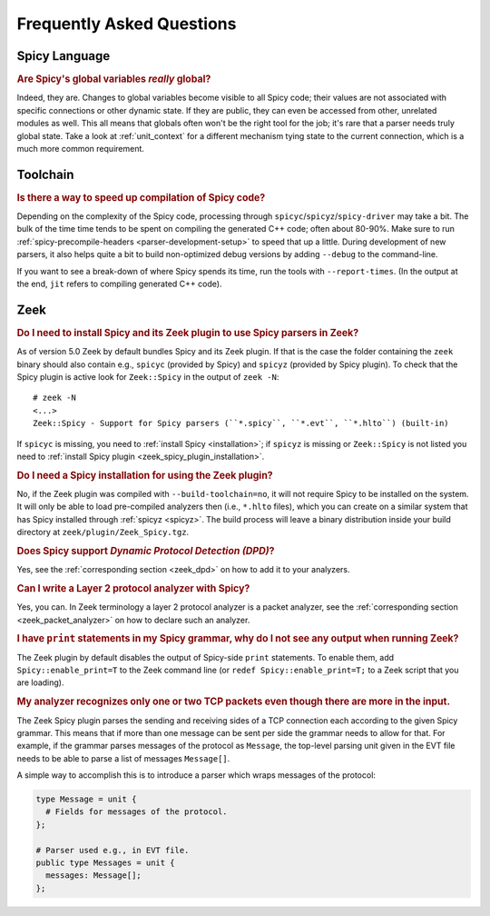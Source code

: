 
.. _faq:

==========================
Frequently Asked Questions
==========================

Spicy Language
--------------

.. rubric:: Are Spicy's global variables *really* global?

Indeed, they are. Changes to global variables become visible to all
Spicy code; their values are not associated with specific connections
or other dynamic state. If they are public, they can even be accessed
from other, unrelated modules as well. This all means that globals
often won't be the right tool for the job; it's rare that a parser
needs truly global state. Take a look at :ref:`unit_context` for a
different mechanism tying state to the current connection, which is a
much more common requirement.

Toolchain
---------

.. rubric:: Is there a way to speed up compilation of Spicy code?

Depending on the complexity of the Spicy code, processing through
``spicyc``/``spicyz``/``spicy-driver`` may take a bit. The bulk of the
time time tends to be spent on compiling the generated C++ code; often
about 80-90%. Make sure to run :ref:`spicy-precompile-headers
<parser-development-setup>` to speed that up a little. During
development of new parsers, it also helps quite a bit to build
non-optimized debug versions by adding ``--debug`` to the
command-line.

If you want to see a break-down of where Spicy spends its time, run
the tools with ``--report-times``. (In the output at the end, ``jit``
refers to compiling generated C++ code).

Zeek
----

.. rubric:: Do I need to install Spicy and its Zeek plugin to use Spicy parsers in Zeek?

As of version 5.0 Zeek by default bundles Spicy and its Zeek plugin. If that is
the case the folder containing the ``zeek`` binary should also contain e.g.,
``spicyc`` (provided by Spicy) and ``spicyz`` (provided by Spicy plugin). To
check that the Spicy plugin is active look for ``Zeek::Spicy`` in the output
of ``zeek -N``::

    # zeek -N
    <...>
    Zeek::Spicy - Support for Spicy parsers (``*.spicy``, ``*.evt``, ``*.hlto``) (built-in)

If ``spicyc`` is missing, you need to :ref:`install Spicy <installation>`; if
``spicyz`` is missing or ``Zeek::Spicy`` is not listed you need to :ref:`install
Spicy plugin <zeek_spicy_plugin_installation>`.

.. rubric:: Do I need a Spicy installation for using the Zeek plugin?

No, if the Zeek plugin was compiled with ``--build-toolchain=no``,
it will not require Spicy to be installed on the system. It will only
be able to load pre-compiled analyzers then (i.e., ``*.hlto`` files),
which you can create on a similar system that has Spicy installed
through :ref:`spicyz <spicyz>`. The build process will leave a binary
distribution inside your build directory at
``zeek/plugin/Zeek_Spicy.tgz``.

.. rubric:: Does Spicy support *Dynamic Protocol Detection (DPD)*?

Yes, see the :ref:`corresponding section <zeek_dpd>` on how to add it
to your analyzers.

.. rubric:: Can I write a Layer 2 protocol analyzer with Spicy?

Yes, you can. In Zeek terminology a layer 2 protocol analyzer is a packet
analyzer, see the :ref:`corresponding section <zeek_packet_analyzer>` on how
to declare such an analyzer.

.. rubric:: I have ``print`` statements in my Spicy grammar, why do I not see any output when running Zeek?

The Zeek plugin by default disables the output of Spicy-side ``print``
statements. To enable them, add ``Spicy::enable_print=T`` to the Zeek
command line (or ``redef Spicy::enable_print=T;`` to a Zeek script
that you are loading).

.. rubric:: My analyzer recognizes only one or two TCP packets even though there are more in the input.

The Zeek Spicy plugin parses the sending and receiving sides of a TCP
connection each according to the given Spicy grammar. This means that
if more than one message can be sent per side the grammar needs to
allow for that. For example, if the grammar parses messages of the
protocol as ``Message``, the top-level parsing unit given in the EVT
file needs to be able to parse a list of messages ``Message[]``.

A simple way to accomplish this is to introduce a parser which wraps
messages of the protocol:

.. code-block:: spicy

   type Message = unit {
     # Fields for messages of the protocol.
   };

   # Parser used e.g., in EVT file.
   public type Messages = unit {
     messages: Message[];
   };
